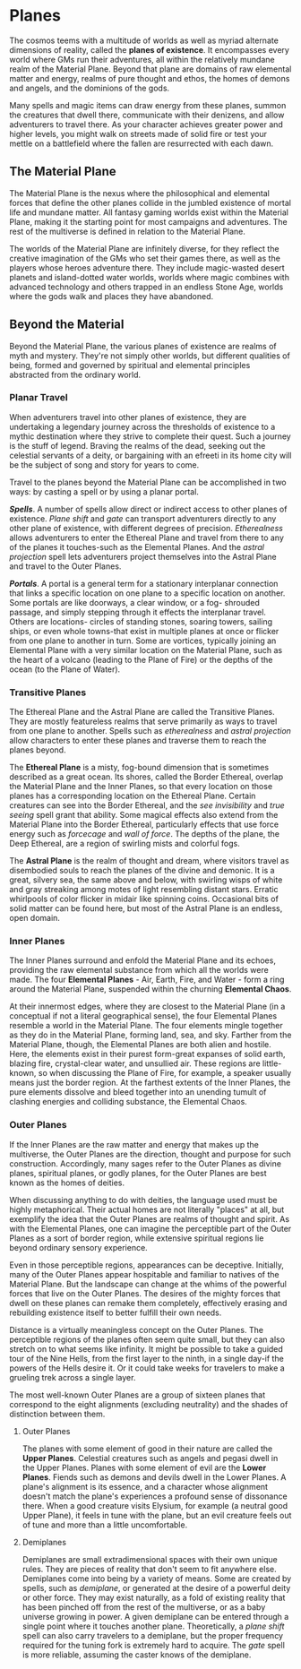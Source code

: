 * Planes
:PROPERTIES:
:CUSTOM_ID: planes
:END:
The cosmos teems with a multitude of worlds as well as myriad alternate
dimensions of reality, called the *planes of existence*. It encompasses
every world where GMs run their adventures, all within the relatively
mundane realm of the Material Plane. Beyond that plane are domains of
raw elemental matter and energy, realms of pure thought and ethos, the
homes of demons and angels, and the dominions of the gods.

Many spells and magic items can draw energy from these planes, summon
the creatures that dwell there, communicate with their denizens, and
allow adventurers to travel there. As your character achieves greater
power and higher levels, you might walk on streets made of solid fire or
test your mettle on a battlefield where the fallen are resurrected with
each dawn.

** The Material Plane
:PROPERTIES:
:CUSTOM_ID: the-material-plane
:END:
The Material Plane is the nexus where the philosophical and elemental
forces that define the other planes collide in the jumbled existence of
mortal life and mundane matter. All fantasy gaming worlds exist within
the Material Plane, making it the starting point for most campaigns and
adventures. The rest of the multiverse is defined in relation to the
Material Plane.

The worlds of the Material Plane are infinitely diverse, for they
reflect the creative imagination of the GMs who set their games there,
as well as the players whose heroes adventure there. They include
magic-wasted desert planets and island-dotted water worlds, worlds where
magic combines with advanced technology and others trapped in an endless
Stone Age, worlds where the gods walk and places they have abandoned.

** Beyond the Material
:PROPERTIES:
:CUSTOM_ID: beyond-the-material
:END:
Beyond the Material Plane, the various planes of existence are realms of
myth and mystery. They're not simply other worlds, but different
qualities of being, formed and governed by spiritual and elemental
principles abstracted from the ordinary world.

*** Planar Travel
:PROPERTIES:
:CUSTOM_ID: planar-travel
:END:
When adventurers travel into other planes of existence, they are
undertaking a legendary journey across the thresholds of existence to a
mythic destination where they strive to complete their quest. Such a
journey is the stuff of legend. Braving the realms of the dead, seeking
out the celestial servants of a deity, or bargaining with an efreeti in
its home city will be the subject of song and story for years to come.

Travel to the planes beyond the Material Plane can be accomplished in
two ways: by casting a spell or by using a planar portal.

*/Spells/*. A number of spells allow direct or indirect access to other
planes of existence. /Plane shift/ and /gate/ can transport adventurers
directly to any other plane of existence, with different degrees of
precision. /Etherealness/ allows adventurers to enter the Ethereal Plane
and travel from there to any of the planes it touches-such as the
Elemental Planes. And the /astral projection/ spell lets adventurers
project themselves into the Astral Plane and travel to the Outer Planes.

*/Portals/*. A portal is a general term for a stationary interplanar
connection that links a specific location on one plane to a specific
location on another. Some portals are like doorways, a clear window, or
a fog- shrouded passage, and simply stepping through it effects the
interplanar travel. Others are locations- circles of standing stones,
soaring towers, sailing ships, or even whole towns-that exist in
multiple planes at once or flicker from one plane to another in turn.
Some are vortices, typically joining an Elemental Plane with a very
similar location on the Material Plane, such as the heart of a volcano
(leading to the Plane of Fire) or the depths of the ocean (to the Plane
of Water).

*** Transitive Planes
:PROPERTIES:
:CUSTOM_ID: transitive-planes
:END:
The Ethereal Plane and the Astral Plane are called the Transitive
Planes. They are mostly featureless realms that serve primarily as ways
to travel from one plane to another. Spells such as /etherealness/ and
/astral projection/ allow characters to enter these planes and traverse
them to reach the planes beyond.

The *Ethereal Plane* is a misty, fog-bound dimension that is sometimes
described as a great ocean. Its shores, called the Border Ethereal,
overlap the Material Plane and the Inner Planes, so that every location
on those planes has a corresponding location on the Ethereal Plane.
Certain creatures can see into the Border Ethereal, and the /see
invisibility/ and /true seeing/ spell grant that ability. Some magical
effects also extend from the Material Plane into the Border Ethereal,
particularly effects that use force energy such as /forcecage/ and /wall
of force/. The depths of the plane, the Deep Ethereal, are a region of
swirling mists and colorful fogs.

The *Astral Plane* is the realm of thought and dream, where visitors
travel as disembodied souls to reach the planes of the divine and
demonic. It is a great, silvery sea, the same above and below, with
swirling wisps of white and gray streaking among motes of light
resembling distant stars. Erratic whirlpools of color flicker in midair
like spinning coins. Occasional bits of solid matter can be found here,
but most of the Astral Plane is an endless, open domain.

*** Inner Planes
:PROPERTIES:
:CUSTOM_ID: inner-planes
:END:
The Inner Planes surround and enfold the Material Plane and its echoes,
providing the raw elemental substance from which all the worlds were
made. The four *Elemental Planes* - Air, Earth, Fire, and Water - form a
ring around the Material Plane, suspended within the churning *Elemental
Chaos*.

At their innermost edges, where they are closest to the Material Plane
(in a conceptual if not a literal geographical sense), the four
Elemental Planes resemble a world in the Material Plane. The four
elements mingle together as they do in the Material Plane, forming land,
sea, and sky. Farther from the Material Plane, though, the Elemental
Planes are both alien and hostile. Here, the elements exist in their
purest form-great expanses of solid earth, blazing fire, crystal-clear
water, and unsullied air. These regions are little-known, so when
discussing the Plane of Fire, for example, a speaker usually means just
the border region. At the farthest extents of the Inner Planes, the pure
elements dissolve and bleed together into an unending tumult of clashing
energies and colliding substance, the Elemental Chaos.

*** Outer Planes
:PROPERTIES:
:CUSTOM_ID: outer-planes
:END:
If the Inner Planes are the raw matter and energy that makes up the
multiverse, the Outer Planes are the direction, thought and purpose for
such construction. Accordingly, many sages refer to the Outer Planes as
divine planes, spiritual planes, or godly planes, for the Outer Planes
are best known as the homes of deities.

When discussing anything to do with deities, the language used must be
highly metaphorical. Their actual homes are not literally "places" at
all, but exemplify the idea that the Outer Planes are realms of thought
and spirit. As with the Elemental Planes, one can imagine the
perceptible part of the Outer Planes as a sort of border region, while
extensive spiritual regions lie beyond ordinary sensory experience.

Even in those perceptible regions, appearances can be deceptive.
Initially, many of the Outer Planes appear hospitable and familiar to
natives of the Material Plane. But the landscape can change at the whims
of the powerful forces that live on the Outer Planes. The desires of the
mighty forces that dwell on these planes can remake them completely,
effectively erasing and rebuilding existence itself to better fulfill
their own needs.

Distance is a virtually meaningless concept on the Outer Planes. The
perceptible regions of the planes often seem quite small, but they can
also stretch on to what seems like infinity. It might be possible to
take a guided tour of the Nine Hells, from the first layer to the ninth,
in a single day-if the powers of the Hells desire it. Or it could take
weeks for travelers to make a grueling trek across a single layer.

The most well-known Outer Planes are a group of sixteen planes that
correspond to the eight alignments (excluding neutrality) and the shades
of distinction between them.

**** Outer Planes
:PROPERTIES:
:CUSTOM_ID: outer-planes-1
:END:
The planes with some element of good in their nature are called the
*Upper Planes*. Celestial creatures such as angels and pegasi dwell in
the Upper Planes. Planes with some element of evil are the *Lower
Planes*. Fiends such as demons and devils dwell in the Lower Planes. A
plane's alignment is its essence, and a character whose alignment
doesn't match the plane's experiences a profound sense of dissonance
there. When a good creature visits Elysium, for example (a neutral good
Upper Plane), it feels in tune with the plane, but an evil creature
feels out of tune and more than a little uncomfortable.

**** Demiplanes
:PROPERTIES:
:CUSTOM_ID: demiplanes
:END:
Demiplanes are small extradimensional spaces with their own unique
rules. They are pieces of reality that don't seem to fit anywhere else.
Demiplanes come into being by a variety of means. Some are created by
spells, such as /demiplane/, or generated at the desire of a powerful
deity or other force. They may exist naturally, as a fold of existing
reality that has been pinched off from the rest of the multiverse, or as
a baby universe growing in power. A given demiplane can be entered
through a single point where it touches another plane. Theoretically, a
/plane shift/ spell can also carry travelers to a demiplane, but the
proper frequency required for the tuning fork is extremely hard to
acquire. The /gate/ spell is more reliable, assuming the caster knows of
the demiplane.
